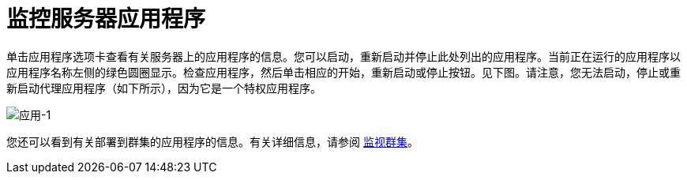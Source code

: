 = 监控服务器应用程序

单击应用程序选项卡查看有关服务器上的应用程序的信息。您可以启动，重新启动并停止此处列出的应用程序。当前正在运行的应用程序以应用程序名称左侧的绿色圆圈显示。检查应用程序，然后单击相应的开始，重新启动或停止按钮。见下图。请注意，您无法启动，停止或重新启动代理应用程序（如下所示），因为它是一个特权应用程序。

image:applications-1.png[应用-1]

您还可以看到有关部署到群集的应用程序的信息。有关详细信息，请参阅 link:/mule-management-console/v/3.6/monitoring-a-cluster[监视群集]。
